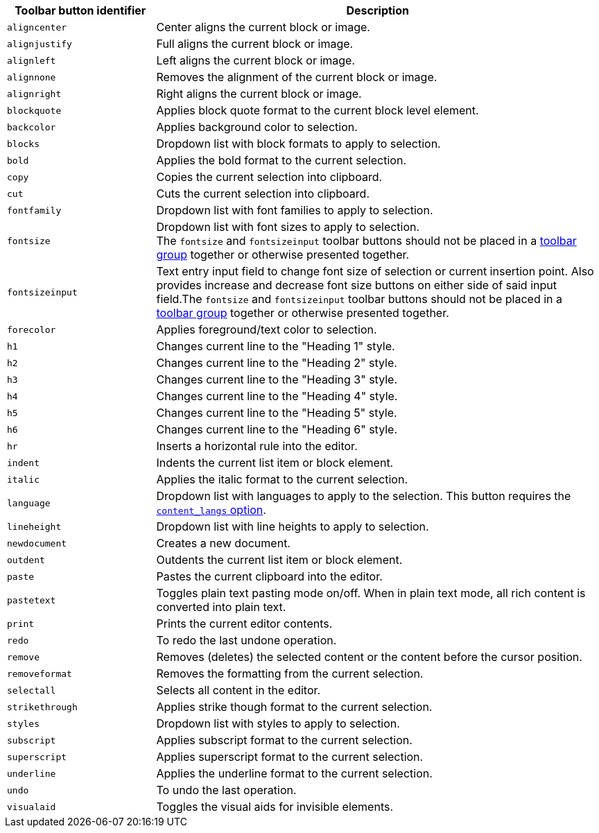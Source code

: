 [cols="1,3",options="header"]
|===
|Toolbar button identifier |Description
|`+aligncenter+` |Center aligns the current block or image.
|`+alignjustify+` |Full aligns the current block or image.
|`+alignleft+` |Left aligns the current block or image.
|`+alignnone+` |Removes the alignment of the current block or image.
|`+alignright+` |Right aligns the current block or image.
|`+blockquote+` |Applies block quote format to the current block level element.
|`+backcolor+` |Applies background color to selection.
|`+blocks+` |Dropdown list with block formats to apply to selection.
|`+bold+` |Applies the bold format to the current selection.
|`+copy+` |Copies the current selection into clipboard.
|`+cut+` |Cuts the current selection into clipboard.
|`+fontfamily+` |Dropdown list with font families to apply to selection.
|`+fontsize+` |Dropdown list with font sizes to apply to selection. +
The `+fontsize+` and `+fontsizeinput+` toolbar buttons should not be placed in a xref:toolbar-configuration-options.adoc#toolbar_groups[toolbar group] together or otherwise presented together.
|`+fontsizeinput+` |Text entry input field to change font size of selection or current insertion point. Also provides increase and decrease font size buttons on either side of said input field.The `+fontsize+` and `+fontsizeinput+` toolbar buttons should not be placed in a xref:toolbar-configuration-options.adoc#toolbar_groups[toolbar group] together or otherwise presented together.
|`+forecolor+` |Applies foreground/text color to selection.
|`+h1+` |Changes current line to the "Heading 1" style.
|`+h2+` |Changes current line to the "Heading 2" style.
|`+h3+` |Changes current line to the "Heading 3" style.
|`+h4+` |Changes current line to the "Heading 4" style.
|`+h5+` |Changes current line to the "Heading 5" style.
|`+h6+` |Changes current line to the "Heading 6" style.
|`+hr+` |Inserts a horizontal rule into the editor.
|`+indent+` |Indents the current list item or block element.
|`+italic+` |Applies the italic format to the current selection.
|`+language+` |Dropdown list with languages to apply to the selection. This button requires the xref:content-localization.adoc#content_langs[`+content_langs+` option].
|`+lineheight+` |Dropdown list with line heights to apply to selection.
|`+newdocument+` |Creates a new document.
|`+outdent+` |Outdents the current list item or block element.
|`+paste+` |Pastes the current clipboard into the editor.
|`+pastetext+` |Toggles plain text pasting mode on/off. When in plain text mode, all rich content is converted into plain text.
|`+print+` |Prints the current editor contents.
|`+redo+` |To redo the last undone operation.
|`+remove+` |Removes (deletes) the selected content or the content before the cursor position.
|`+removeformat+` |Removes the formatting from the current selection.
|`+selectall+` |Selects all content in the editor.
|`+strikethrough+` |Applies strike though format to the current selection.
|`+styles+` |Dropdown list with styles to apply to selection.
|`+subscript+` |Applies subscript format to the current selection.
|`+superscript+` |Applies superscript format to the current selection.
|`+underline+` |Applies the underline format to the current selection.
|`+undo+` |To undo the last operation.
|`+visualaid+` |Toggles the visual aids for invisible elements.
|===

